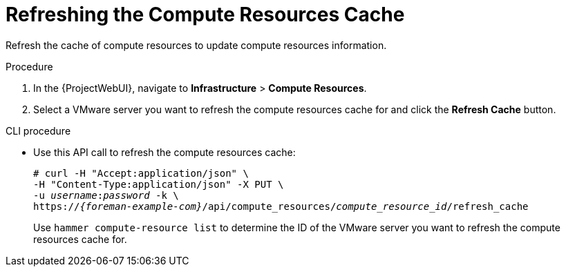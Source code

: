 [id="Refreshing_the_Compute_Resources_Cache_{context}"]
= Refreshing the Compute Resources Cache

Refresh the cache of compute resources to update compute resources information.

.Procedure
. In the {ProjectWebUI}, navigate to *Infrastructure* > *Compute Resources*.
. Select a VMware server you want to refresh the compute resources cache for and click the *Refresh Cache* button.

.CLI procedure
* Use this API call to refresh the compute resources cache:
+
[options="nowrap" subs="+quotes,attributes"]
----
# curl -H "Accept:application/json" \
-H "Content-Type:application/json" -X PUT \
-u _username_:__password__ -k \
https://_{foreman-example-com}_/api/compute_resources/_compute_resource_id_/refresh_cache
----
+
Use `hammer compute-resource list` to determine the ID of the VMware server you want to refresh the compute resources cache for.
